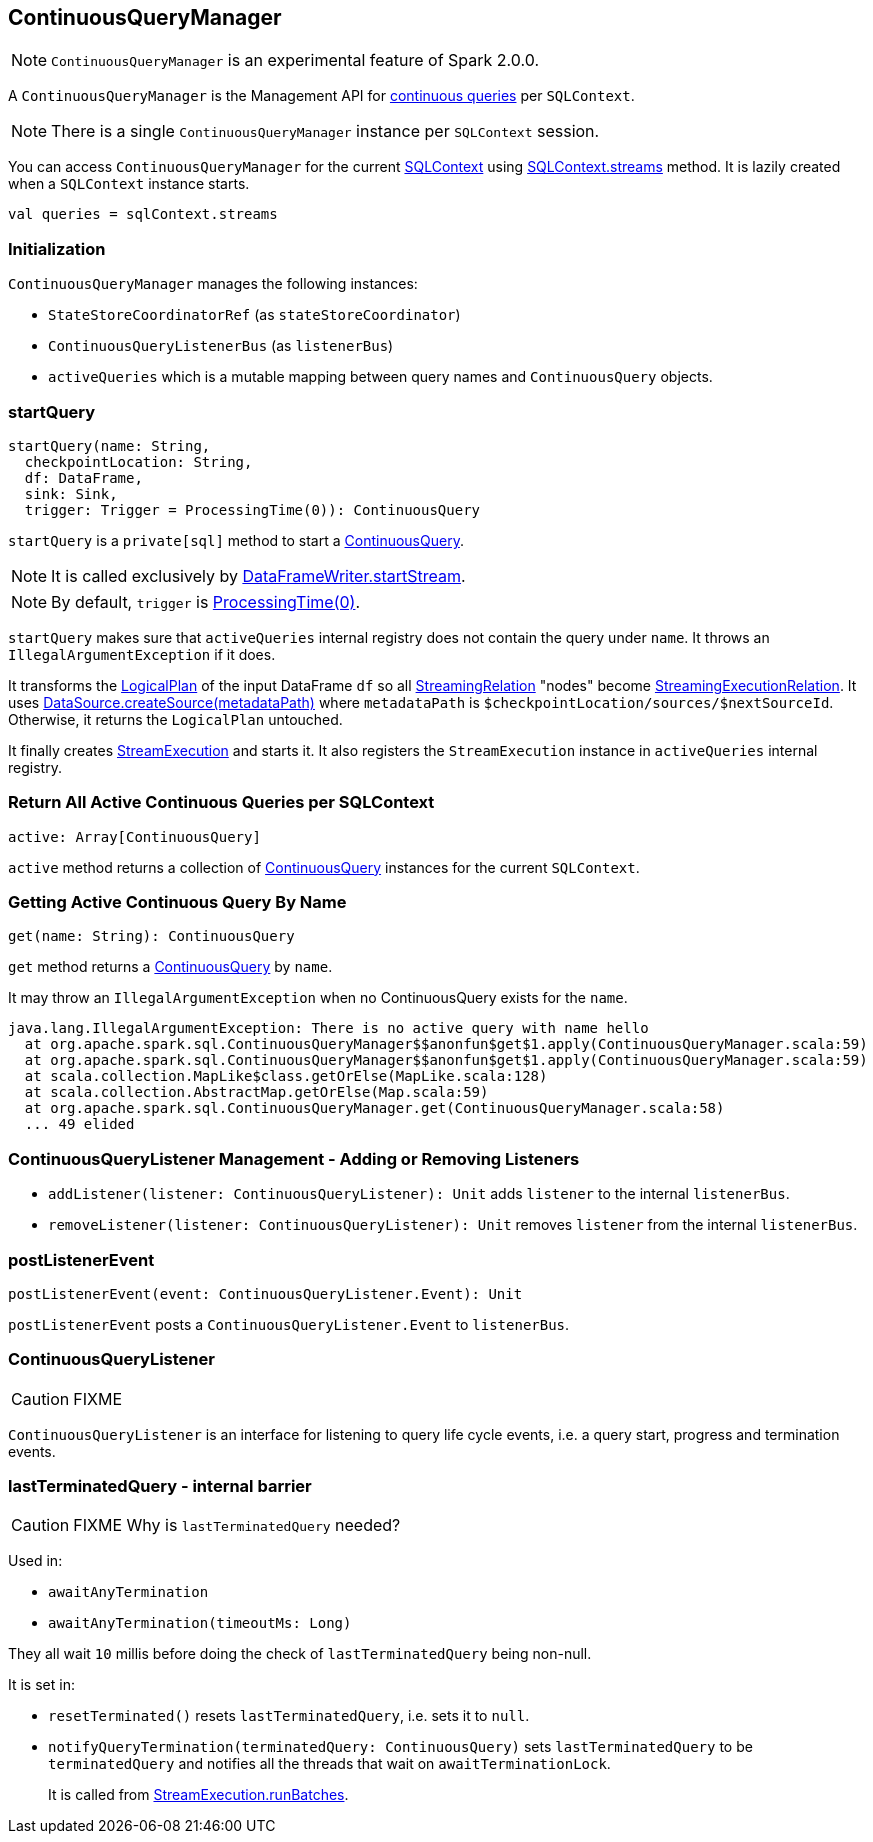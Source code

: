 == ContinuousQueryManager

NOTE: `ContinuousQueryManager` is an experimental feature of Spark 2.0.0.

A `ContinuousQueryManager` is the Management API for link:spark-sql-continuousquery.adoc[continuous queries] per `SQLContext`.

NOTE: There is a single `ContinuousQueryManager` instance per `SQLContext` session.

You can access `ContinuousQueryManager` for the current link:spark-sql-sqlcontext.adoc[SQLContext] using link:spark-sql-sqlcontext.adoc#accessing-ContinuousQueryManager[SQLContext.streams] method. It is lazily created when a `SQLContext` instance starts.

[source, scala]
----
val queries = sqlContext.streams
----

=== Initialization

`ContinuousQueryManager` manages the following instances:

* `StateStoreCoordinatorRef` (as `stateStoreCoordinator`)
* `ContinuousQueryListenerBus` (as `listenerBus`)
* `activeQueries` which is a mutable mapping between query names and `ContinuousQuery` objects.

=== [[startQuery]] startQuery

[source, scala]
----
startQuery(name: String,
  checkpointLocation: String,
  df: DataFrame,
  sink: Sink,
  trigger: Trigger = ProcessingTime(0)): ContinuousQuery
----

`startQuery` is a `private[sql]` method to start a link:spark-sql-continuousquery.adoc[ContinuousQuery].

NOTE: It is called exclusively by link:spark-sql-dataframewriter.adoc#startStream[DataFrameWriter.startStream].

NOTE: By default, `trigger` is link:spark-sql-trigger.adoc#ProcessingTime[ProcessingTime(0)].

`startQuery` makes sure that `activeQueries` internal registry does not contain the query under `name`. It throws an `IllegalArgumentException` if it does.

It transforms the link:spark-sql-logical-plan.adoc[LogicalPlan] of the input DataFrame `df` so all link:spark-sql-streamingrelation.adoc[StreamingRelation] "nodes" become link:spark-sql-streamingrelation.adoc#StreamingExecutionRelation[StreamingExecutionRelation]. It uses link:spark-sql-datasource.adoc#createSource[DataSource.createSource(metadataPath)] where `metadataPath` is `$checkpointLocation/sources/$nextSourceId`. Otherwise, it returns the `LogicalPlan` untouched.

It finally creates link:spark-sql-streamexecution.adoc[StreamExecution] and starts it. It also registers the `StreamExecution` instance in `activeQueries` internal registry.

=== [[ContinuousQueryManager-active]] Return All Active Continuous Queries per SQLContext

[source, scala]
----
active: Array[ContinuousQuery]
----

`active` method returns a collection of link:spark-sql-continuousquery.adoc[ContinuousQuery] instances for the current `SQLContext`.

=== [[ContinuousQueryManager-get]] Getting Active Continuous Query By Name

[source, scala]
----
get(name: String): ContinuousQuery
----

`get` method returns a link:spark-sql-continuousquery.adoc[ContinuousQuery] by `name`.

It may throw an `IllegalArgumentException` when no ContinuousQuery exists for the `name`.

```
java.lang.IllegalArgumentException: There is no active query with name hello
  at org.apache.spark.sql.ContinuousQueryManager$$anonfun$get$1.apply(ContinuousQueryManager.scala:59)
  at org.apache.spark.sql.ContinuousQueryManager$$anonfun$get$1.apply(ContinuousQueryManager.scala:59)
  at scala.collection.MapLike$class.getOrElse(MapLike.scala:128)
  at scala.collection.AbstractMap.getOrElse(Map.scala:59)
  at org.apache.spark.sql.ContinuousQueryManager.get(ContinuousQueryManager.scala:58)
  ... 49 elided
```

=== [[addListener]][[removeListener]] ContinuousQueryListener Management - Adding or Removing Listeners

* `addListener(listener: ContinuousQueryListener): Unit` adds `listener` to the internal `listenerBus`.
* `removeListener(listener: ContinuousQueryListener): Unit` removes `listener` from the internal `listenerBus`.

=== [[postListenerEvent]] postListenerEvent

[source, scala]
----
postListenerEvent(event: ContinuousQueryListener.Event): Unit
----

`postListenerEvent` posts a `ContinuousQueryListener.Event` to `listenerBus`.

=== [[ContinuousQueryListener]] ContinuousQueryListener

CAUTION: FIXME

`ContinuousQueryListener` is an interface for listening to query life cycle events, i.e. a query start, progress and termination events.

=== [[lastTerminatedQuery]] lastTerminatedQuery - internal barrier

CAUTION: FIXME Why is `lastTerminatedQuery` needed?

Used in:

* `awaitAnyTermination`
* `awaitAnyTermination(timeoutMs: Long)`

They all wait `10` millis before doing the check of `lastTerminatedQuery` being non-null.

It is set in:

* `resetTerminated()` resets `lastTerminatedQuery`, i.e. sets it to `null`.
* `notifyQueryTermination(terminatedQuery: ContinuousQuery)` sets `lastTerminatedQuery` to be `terminatedQuery` and notifies all the threads that wait on `awaitTerminationLock`.
+
It is called from link:spark-sql-streamexecution.adoc#runBatches[StreamExecution.runBatches].
